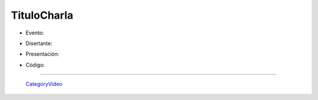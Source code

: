 
TituloCharla
============

* Evento: 

.. [[urlevento|nombrelindo]]

* Disertante: 

.. wikiname disertante o url a blog 

* Presentación: 

.. [[attachment:nombreadjunto ]] ##Link al archivo adjunto o pagina externa 

* Código: 

.. [[attachment:nombreadjunto ]] ##Link al archivo adjunto o pagina externa 

.. Descomentar y completar con el path del video

.. <<Video(http://pyar.usla.org.ar/path-al-video)>>   

.. Puto el que lee

-------------------------

 CategoryVideo_

.. ############################################################################


.. _categoryvideo: /categoryvideo
